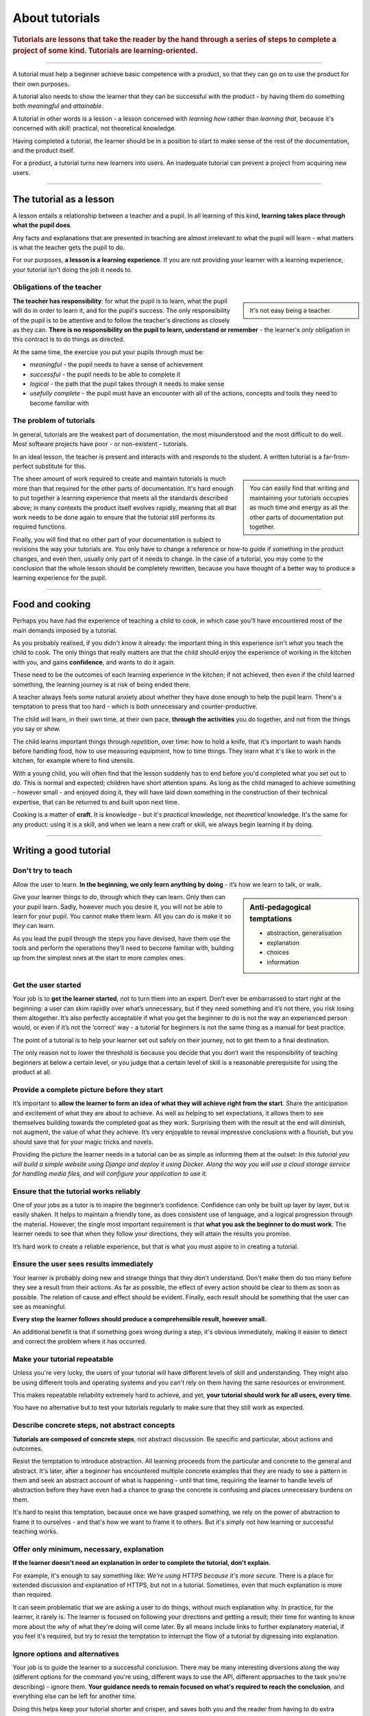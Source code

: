 .. _tutorials:

About tutorials
===============

..  rubric:: Tutorials are **lessons** that take the reader by the hand through a series of steps to complete a project of some kind. Tutorials are **learning-oriented**.

===========

A tutorial must help a beginner achieve basic competence with a product, so that they can go on to use the product
for their own purposes.

A tutorial also needs to show the learner that they can be successful with the product - by having them do something
both *meaningful* and *attainable*.

..  image:: /images/overview-tutorials.png
    :alt: Tutorials - learning-oriented guides that describe practical steps and are intended to serve our study.
    :class: sidebar

A tutorial in other words is a lesson - a lesson concerned with *learning how* rather than *learning that*, because
it's concerned with *skill*: practical, not theoretical knowledge.

Having completed a tutorial, the learner should be in a position to start to make sense of the rest of the
documentation, and the product itself.

For a product, a tutorial turns new learners into users. An inadequate tutorial can prevent a project from
acquiring new users.

=================


The tutorial as a lesson
-------------------------

A lesson entails a relationship between a teacher and a pupil. In all learning of this kind, **learning takes place
through what the pupil does**.

Any facts and explanations that are presented in teaching are almost irrelevant to what the pupil will learn - what
matters is what the teacher gets the pupil to do.

For our purposes, **a lesson is a learning experience**. If you are not providing your learner with a learning
experience, your tutorial isn't doing the job it needs to.


Obligations of the teacher
~~~~~~~~~~~~~~~~~~~~~~~~~~~

..  sidebar::

    It's not easy being a teacher.

**The teacher has responsibility**: for what the pupil is to learn, what the pupil will do in order to learn it, and
for the pupil's success. The only responsibility of the pupil is to be attentive and to follow the teacher's directions
as closely as they can. **There is no responsibility on the pupil to learn, understand or remember** - the learner's
*only* obligation in this contract is to do things as directed.

At the same time, the exercise you put your pupils through must be:

* *meaningful* - the pupil needs to have a sense of achievement
* *successful* - the pupil needs to be able to complete it
* *logical* - the path that the pupil takes through it needs to make sense
* *usefully complete* - the pupil must have an encounter with all of the actions, concepts and tools they need to become
  familiar with


The problem of tutorials
~~~~~~~~~~~~~~~~~~~~~~~~~~~~

In general, tutorials are the weakest part of documentation, the most misunderstood and the most difficult to do well.
Most software projects have poor - or non-existent - tutorials.

In an ideal lesson, the teacher is present and interacts with and responds to the student. A written tutorial is a
far-from-perfect substitute for this.

..  sidebar::

    You can easily find that writing and maintaining your tutorials occupies as much time and energy as all the other
    parts of documentation put together.

The sheer amount of work required to create and maintain tutorials is much more than that required for the
other parts of documentation. It's hard enough to put together a learning experience that meets all the standards
described above; in many contexts the product itself evolves rapidly, meaning that all that work needs to be done
again to ensure that the tutorial still performs its required functions.

Finally, you will find that no other part of your documentation is subject to revisions the way your tutorials are.
You only have to change a reference or how-to guide if something in the product changes, and even then, usually only
part of it needs to change. In the case of a tutorial, you may come to the conclusion that the whole lesson should be
completely rewritten, because you have thought of a better way to produce a learning experience for the pupil.

===============

Food and cooking
--------------------

Perhaps you have had the experience of teaching a child to cook, in which case you'll have encountered most of the main
demands imposed by a tutorial.

..  image:: /images/anselmo.jpg
    :alt:

As you probably realised, if you didn't know it already: the important thing in this experience isn't *what* you
teach the child to cook. The only things that really matters are that the child should enjoy the experience of working in
the kitchen with you, and gains **confidence**, and wants to do it again.

These need to be the outcomes of each learning experience in the kitchen; if not achieved, then even if the child
learned something, the learning journey is at risk of being ended there.

A teacher always feels some natural anxiety about whether they have done enough to help the pupil learn. There's a temptation to press that too hard -
which is both unnecessary and counter-productive.

The child *will* learn, in their own time, at their own pace, **through the activities** you do together, and not from the
things you say or show.

The child learns important things through *repetition*, over time: how to hold a knife, that it's important to wash hands
before handling food, how to use measuring equipment, how to time things. They learn what it's like to work in the
kitchen, for example where to find utensils.

With a young child, you will often find that the lesson suddenly has to end before you'd completed what you set out to
do. This is normal and expected; children have short attention spans. As long as the child managed to achieve something
- however small - and enjoyed doing it, they will have laid down something in the construction of their technical
expertise, that can be returned to and built upon next time.

Cooking is a matter of **craft**. It is knowledge - but it's *practical* knowledge, not *theoretical* knowledge.
It's the same for any product: using it is a skill, and when we learn a new craft or skill, we always begin learning it
by doing.

=================

Writing a good tutorial
---------------------------------

Don't try to teach
~~~~~~~~~~~~~~~~~~~~~~~~~~~~~~~~~~

Allow the user to learn. **In the beginning, we only learn anything by doing** - it’s how we learn to talk, or walk.

..  sidebar:: Anti-pedagogical temptations

    * abstraction, generalisation
    * explanation
    * choices
    * information

Give your learner things to *do*, through which they can learn. Only then can your pupil learn. Sadly, however much you desire
it, you will not be able to learn for your pupil. You cannot make them learn. All you can do is make it so *they* can
learn.

As you lead the pupil through the steps you have devised, have them use the tools and perform the operations they’ll
need to become familiar with, building up from the simplest ones at the start to more complex ones.


Get the user started
~~~~~~~~~~~~~~~~~~~~

Your job is to **get the learner started**, not to turn them into an expert. Don’t ever be embarrassed to start right at
the beginning: a user can skim rapidly over what’s unnecessary, but if they need something and it’s not there, you risk
losing them altogether. It’s also perfectly acceptable if what you get the beginner to do is not the way an experienced
person would, or even if it’s not the ‘correct’ way - a tutorial for beginners is not the same thing as a manual for
best practice.

The point of a tutorial is to help your learner set out safely on their journey, not to get them to a final destination.

The only reason not to lower the threshold is because you decide that you don’t want the responsibility of teaching
beginners at below a certain level, or you judge that a certain level of skill is a reasonable prerequisite for using
the product at all.


Provide a complete picture before they start
~~~~~~~~~~~~~~~~~~~~~~~~~~~~~~~~~~~~~~~~~~~~~~~~~~~~~~

It’s important to **allow the learner to form an idea of what they will achieve right from the start**.
Share the anticipation and excitement of what they are about to achieve. As well as
helping to set expectations, it allows them to see themselves building towards the completed goal as they work.
Surprising them with the result at the end will diminish, not augment, the value of what they achieve. It’s very
enjoyable to reveal impressive conclusions with a flourish, but you should save that for your magic tricks and novels.

Providing the picture the learner needs in a tutorial can be as simple as informing them at the outset: *In this
tutorial you will build a simple website using Django and deploy it using Docker. Along the way you will use a cloud
storage service for handling media files, and will configure your application to use it.*


Ensure that the tutorial works reliably
~~~~~~~~~~~~~~~~~~~~~~~~~~~~~~~~~~~~~~~

One of your jobs as a tutor is to inspire the beginner’s confidence. Confidence can only be built up layer by layer,
but is easily shaken. It helps to maintain a friendly tone, as does consistent use of language, and a logical
progression through the material. However, the single most important requirement is that **what you ask the beginner to
do must work**. The learner needs to see that when they follow your directions, they will attain the results you
promise.

It’s hard work to create a reliable experience, but that is what you must aspire to in creating a tutorial.


Ensure the user sees results immediately
~~~~~~~~~~~~~~~~~~~~~~~~~~~~~~~~~~~~~~~~~

Your learner is probably doing new and strange things that they don't understand. Don't make them do too many before
they see a result from their actions. As far as possible, the effect of every action should be clear to them as soon as
possible. The relation of cause and effect should be evident. Finally, each result should be something that the user
can see as meaningful.

**Every step the learner follows should produce a comprehensible result, however small.**

An additional benefit is that if something goes wrong during a step, it's obvious immediately, making it easier to detect
and correct the problem where it has occurred.


Make your tutorial repeatable
~~~~~~~~~~~~~~~~~~~~~~~~~~~~~~~~~~~~~~~~~

Unless you're very lucky, the users of your tutorial will have different levels of skill and understanding. They might
also be using different tools and operating systems and you can't rely on them having the same resources or
environment.

This makes repeatable reliability extremely hard to achieve, and yet, **your tutorial should work for all users, every
time**.

You have no alternative but to test your tutorials regularly to make sure that they still work as expected.


Describe concrete steps, not abstract concepts
~~~~~~~~~~~~~~~~~~~~~~~~~~~~~~~~~~~~~~~~~~~~~~

**Tutorials are composed of concrete steps**, not abstract discussion. Be specific and particular, about actions and
outcomes.

Resist the temptation to introduce abstraction. All learning proceeds from the particular and concrete to the general
and abstract. It's later, after a beginner has encountered multiple concrete examples that they are ready to see a
pattern in them and seek an abstract account of what is happening - until that time, requiring the learner to handle
levels of abstraction before they have even had a chance to grasp the concrete is confusing and places unnecessary
burdens on them.

It's hard to resist this temptation, because once we have grasped something, we rely on the power of abstraction
to frame it to ourselves - and that's how we want to frame it to others. But it's simply not how learning or
successful teaching works.


Offer only minimum, necessary, explanation
~~~~~~~~~~~~~~~~~~~~~~~~~~~~~~~~~~~~~~~~~~~~~~

**If the learner doesn't need an explanation in order to complete the tutorial, don't explain.**

For example, it's enough to say something like: *We're using HTTPS because it's more secure.* There is a place
for extended discussion and explanation of HTTPS, but not in a tutorial. Sometimes, even that much explanation is
more than required.

It can seem problematic that we are asking a user to do things, without much explanation why. In practice, for the
learner, it rarely is. The learner is focused on following your directions and getting a result; their time for wanting
to know more about the *why* of what they're doing will come later. By all means include links to further explanatory
material, if you feel it's required, but try to resist the temptation to interrupt the flow of a tutorial by digressing
into explanation.


Ignore options and alternatives
~~~~~~~~~~~~~~~~~~~~~~~~~~~~~~~~~~~~~~~~~~~~~~

Your job is to guide the learner to a successful conclusion. There may be many interesting diversions along the way
(different options for the command you're using, different ways to use the API, different approaches to the task you're
describing) - ignore them. **Your guidance needs to remain focused on what's required to reach the conclusion**, and
everything else can be left for another time.

Doing this helps keep your tutorial shorter and crisper, and saves both you and the reader from having to do extra
cognitive work.

==============

The language of tutorials
-------------------------

*In this tutorial, you will...*
    Describe what the learner will accomplish (note - not: "you will learn...").
*First, do x. Now, do y. Now that you have done y, do z.*
    No room for ambiguity or doubt.
*We must always do x before we do y because... (see Explanation for more details).*
    Provide minimal explanation of actions in the most basic language possible. Link to more detailed explanation.
*The output should look something like this...*
    Give your learner clear expectations.
*Notice that... Remember that...*
    Give your learner plenty of clues to help confirm they are on the right track and orient themselves.
*You have built a secure, three-layer hylomorphic stasis engine...*
    Describe (and admire, in a mild way) what your learner has accomplished (note - not: "you have learned...")
